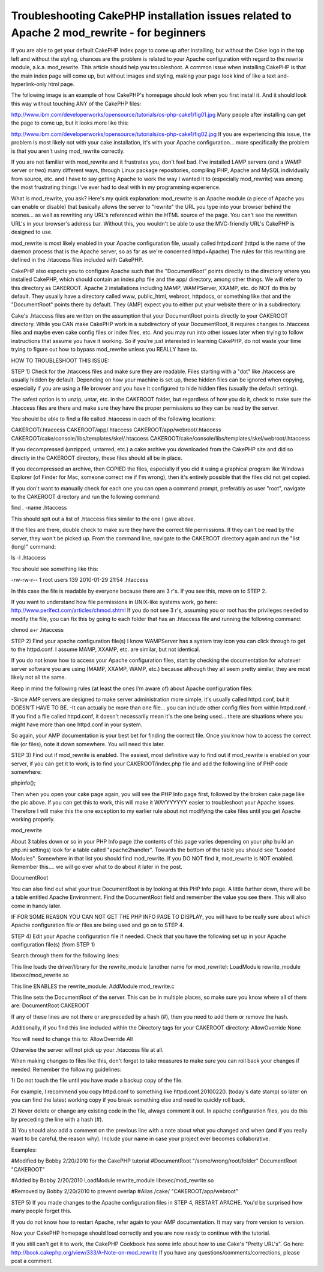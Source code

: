 Troubleshooting CakePHP installation issues related to Apache 2 mod_rewrite - for beginners
===========================================================================================

If you are able to get your default CakePHP index page to come up
after installing, but without the Cake logo in the top left and
without the styling, chances are the problem is related to your Apache
configuration with regard to the rewrite module, a.k.a. mod_rewrite.
This article should help you troubleshoot.
A common issue when installing CakePHP is that the main index page
will come up, but without images and styling, making your page look
kind of like a text and-hyperlink-only html page.

The following image is an example of how CakePHP's homepage should
look when you first install it. And it should look this way without
touching ANY of the CakePHP files:

`http://www.ibm.com/developerworks/opensource/tutorials/os-php-cake1/fig01.jpg`_
Many people after installing can get the page to come up, but it looks
more like this:

`http://www.ibm.com/developerworks/opensource/tutorials/os-php-cake1/fig02.jpg`_
If you are experiencing this issue, the problem is most likely not
with your cake installation, it's with your Apache configuration...
more specifically the problem is that you aren't using mod_rewrite
correctly.

If you are not familiar with mod_rewrite and it frustrates you, don't
feel bad. I've installed LAMP servers (and a WAMP server or two) many
different ways, through Linux package repositories, compiling PHP,
Apache and MySQL individually from source, etc. and I have to say
getting Apache to work the way I wanted it to (especially mod_rewrite)
was among the most frustrating things I've ever had to deal with in my
programming experience.

What is mod_rewrite, you ask? Here's my quick explanation: mod_rewrite
is an Apache module (a piece of Apache you can enable or disable) that
basically allows the server to "rewrite" the URL you type into your
browser behind the scenes... as well as rewriting any URL's referenced
within the HTML source of the page. You can't see the rewritten URL's
in your browser's address bar. Without this, you wouldn't be able to
use the MVC-friendly URL's CakePHP is designed to use.

mod_rewrite is most likely enabled in your Apache configuration file,
usually called httpd.conf (httpd is the name of the daemon process
that is the Apache server, so as far as we're concerned httpd=Apache)
The rules for this rewriting are defined in the .htaccess files
included with CakePHP.

CakePHP also expects you to configure Apache such that the
"DocumentRoot" points directly to the directory where you installed
CakePHP, which should contain an index.php file and the app/
directory, among other things. We will refer to this directory as
CAKEROOT. Apache 2 installations including MAMP, WAMPServer, XXAMP,
etc. do NOT do this by default. They usually have a directory called
www, public_html, webroot, httpdocs, or something like that and the
"DocumentRoot" points there by default. They (AMP) expect you to
either put your website there or in a subdirectory.

Cake's .htaccess files are written on the assumption that your
DocumentRoot points directly to your CAKEROOT directory. While you CAN
make CakePHP work in a subdirectory of your DocumentRoot, it requires
changes to .htaccess files and maybe even cake config files or index
files, etc. And you may run into other issues later when trying to
follow instructions that assume you have it working. So if you're just
interested in learning CakePHP, do not waste your time trying to
figure out how to bypass mod_rewrite unless you REALLY have to.

HOW TO TROUBLESHOOT THIS ISSUE:

STEP 1) Check for the .htaccess files and make sure they are readable.
Files starting with a "dot" like .htaccess are usually hidden by
default. Depending on how your machine is set up, these hidden files
can be ignored when copying, especially if you are using a file
browser and you have it configured to hide hidden files (usually the
default setting).

The safest option is to unzip, untar, etc. in the CAKEROOT folder, but
regardless of how you do it, check to make sure the .htaccess files
are there and make sure they have the proper permissions so they can
be read by the server.

You should be able to find a file called .htaccess in each of the
following locations:

CAKEROOT/.htaccess
CAKEROOT/app/.htaccess
CAKEROOT/app/webroot/.htaccess
CAKEROOT/cake/console/libs/templates/skel/.htaccess
CAKEROOT/cake/console/libs/templates/skel/webroot/.htaccess

If you decompressed (unzipped, untarred, etc.) a cake archive you
downloaded from the CakePHP site and did so directly in the CAKEROOT
directory, these files should all be in place.

If you decompressed an archive, then COPIED the files, especially if
you did it using a graphical program like Windows Explorer (of Finder
for Mac, someone correct me if I'm wrong), then it's entirely possible
that the files did not get copied.

If you don't want to manually check for each one you can open a
command prompt, preferably as user "root", navigate to the CAKEROOT
directory and run the following command:

find . -name .htaccess

This should spit out a list of .htaccess files similar to the one I
gave above.

If the files are there, double check to make sure they have the
correct file permissions. If they can't be read by the server, they
won't be picked up. From the command line, navigate to the CAKEROOT
directory again and run the "list (long)" command:

ls -l .htaccess

You should see something like this:

-rw-rw-r-- 1 root users 139 2010-01-29 21:54 .htaccess

In this case the file is readable by everyone because there are 3 r's.
If you see this, move on to STEP 2.

If you want to understand how file permissions in UNIX-like systems
work, go here:
`http://www.perlfect.com/articles/chmod.shtml`_
If you do not see 3 r's, assuming you or root has the privileges
needed to modify the file, you can fix this by going to each folder
that has an .htaccess file and running the following command:

chmod a+r .htaccess

STEP 2) Find your apache configuration file(s)
I know WAMPServer has a system tray icon you can click through to get
to the httpd.conf. I assume MAMP, XXAMP, etc. are similar, but not
identical.

If you do not know how to access your Apache configuration files,
start by checking the documentation for whatever server software you
are using (MAMP, XXAMP, WAMP, etc.) because although they all seem
pretty similar, they are most likely not all the same.

Keep in mind the following rules (at least the ones I'm aware of)
about Apache configuration files:

-Since AMP servers are designed to make server administration more
simple, it's usually called httpd.conf, but it DOESN'T HAVE TO BE.
-It can actually be more than one file... you can include other config
files from within httpd.conf.
-If you find a file called httpd.conf, it doesn't necessarily mean
it's the one being used... there are situations where you might have
more than one httpd.conf in your system.

So again, your AMP documentation is your best bet for finding the
correct file. Once you know how to access the correct file (or files),
note it down somewhere. You will need this later.

STEP 3) Find out if mod_rewrite is enabled.
The easiest, most definitive way to find out if mod_rewrite is enabled
on your server, if you can get it to work, is to find your
CAKEROOT/index.php file and add the following line of PHP code
somewhere:

phpinfo();

Then when you open your cake page again, you will see the PHP Info
page first, followed by the broken cake page like the pic above. If
you can get this to work, this will make it WAYYYYYYY easier to
troubleshoot your Apache issues. Therefore I will make this the one
exception to my earlier rule about not modifying the cake files until
you get Apache working properly.

mod_rewrite

About 3 tables down or so in your PHP Info page (the contents of this
page varies depending on your php build an php.ini settings) look for
a table called "apache2handler". Towards the bottom of the table you
should see "Loaded Modules". Somewhere in that list you should find
mod_rewrite. If you DO NOT find it, mod_rewrite is NOT enabled.
Remember this.... we will go over what to do about it later in the
post.

DocumentRoot

You can also find out what your true DocumentRoot is by looking at
this PHP Info page. A little further down, there will be a table
entitled Apache Environment. Find the DocumentRoot field and remember
the value you see there. This will also come in handy later.

IF FOR SOME REASON YOU CAN NOT GET THE PHP INFO PAGE TO DISPLAY, you
will have to be really sure about which Apache configuration file or
files are being used and go on to STEP 4.

STEP 4) Edit your Apache configuration file if needed.
Check that you have the following set up in your Apache configuration
file(s) (from STEP 1)

Search through them for the following lines:

This line loads the driver/library for the rewrite_module (another
name for mod_rewrite):
LoadModule rewrite_module libexec/mod_rewrite.so

This line ENABLES the rewrite_module:
AddModule mod_rewrite.c

This line sets the DocumentRoot of the server. This can be in multiple
places, so make sure you know where all of them are:
DocumentRoot CAKEROOT

If any of these lines are not there or are preceded by a hash (#),
then you need to add them or remove the hash.

Additionally, if you find this line included within the Directory tags
for your CAKEROOT directory:
AllowOverride None

You will need to change this to:
AllowOverride All

Otherwise the server will not pick up your .htaccess file at all.


When making changes to files like this, don't forget to take measures
to make sure you can roll back your changes if needed. Remember the
following guidelines:

1) Do not touch the file until you have made a backup copy of the
file.

For example, I recommend you copy httpd.conf to something like
httpd.conf.20100220. (today's date stamp) so later on you can find the
latest working copy if you break something else and need to quickly
roll back.

2) Never delete or change any existing code in the file, always
comment it out. In apache configuration files, you do this by
preceding the line with a hash (#).

3) You should also add a comment on the previous line with a note
about what you changed and when (and if you really want to be careful,
the reason why). Include your name in case your project ever becomes
collaborative.

Examples:

#Modified by Bobby 2/20/2010 for the CakePHP tutorial
#DocumentRoot "/some/wrong/root/folder"
DocumentRoot "CAKEROOT"

#Added by Bobby 2/20/2010
LoadModule rewrite_module libexec/mod_rewrite.so

#Removed by Bobby 2/20/2010 to prevent overlap
#Alias /cake/ "CAKEROOT/app/webroot"

STEP 5) If you made changes to the Apache configuration files in STEP
4, RESTART APACHE. You'd be surprised how many people forget this.

If you do not know how to restart Apache, refer again to your AMP
documentation. It may vary from version to version.

Now your CakePHP homepage should load correctly and you are now ready
to continue with the tutorial.

If you still can't get it to work, the CakePHP Cookbook has some info
about how to use Cake's "Pretty URL's". Go here:
`http://book.cakephp.org/view/333/A-Note-on-mod_rewrite`_
If you have any questions/comments/corrections, please post a comment.

.. _http://www.ibm.com/developerworks/opensource/tutorials/os-php-cake1/fig02.jpg: http://www.ibm.com/developerworks/opensource/tutorials/os-php-cake1/fig02.jpg
.. _http://www.perlfect.com/articles/chmod.shtml: http://www.perlfect.com/articles/chmod.shtml
.. _http://book.cakephp.org/view/333/A-Note-on-mod_rewrite: http://book.cakephp.org/view/333/A-Note-on-mod_rewrite
.. _http://www.ibm.com/developerworks/opensource/tutorials/os-php-cake1/fig01.jpg: http://www.ibm.com/developerworks/opensource/tutorials/os-php-cake1/fig01.jpg

.. author:: BBBThunda
.. categories:: articles, tutorials
.. tags:: mod_rewrite,installation,CakePHP,no css,rewritemodule,no styling,Tutorials

